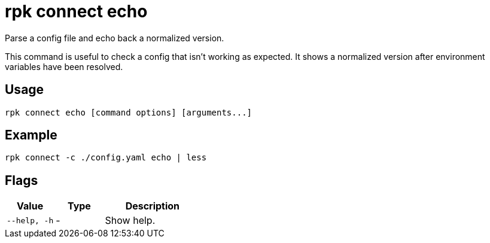 = rpk connect echo

Parse a config file and echo back a normalized version.

This command is useful to check a config that isn't working as expected. It shows a normalized version after environment variables have been resolved.

== Usage

[,bash]
----
rpk connect echo [command options] [arguments...]
----

== Example

```bash
rpk connect -c ./config.yaml echo | less
```

== Flags

[cols="1m,1a,2a"]
|===
|*Value* |*Type* |*Description*

|--help, -h |- | Show help.
|===
